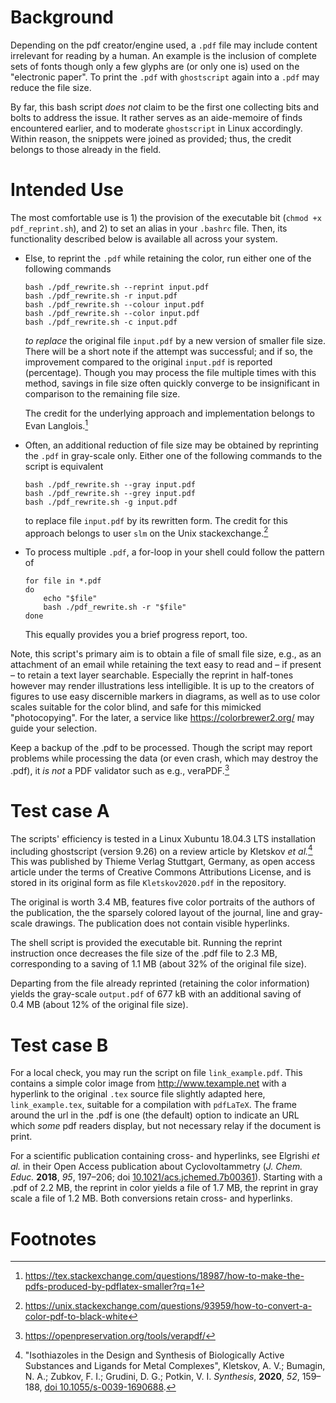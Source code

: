 
# name:   readme.org
# author: nbehrnd@yahoo.com
# date:   2019-12-17 (YYYY-MM-DD)
# edit:   [2022-11-10 Thu]

#+OPTIONS:  toc:nil

* Background

  Depending on the pdf creator/engine used, a =.pdf= file may include
  content irrelevant for reading by a human.  An example is the
  inclusion of complete sets of fonts though only a few glyphs are (or
  only one is) used on the "electronic paper".  To print the =.pdf=
  with =ghostscript= again into a =.pdf= may reduce the file size.

  By far, this bash script /does not/ claim to be the first one
  collecting bits and bolts to address the issue.  It rather serves as
  an aide-memoire of finds encountered earlier, and to moderate
  =ghostscript= in Linux accordingly.  Within reason, the snippets
  were joined as provided; thus, the credit belongs to those already
  in the field.

* Intended Use

  The most comfortable use is 1) the provision of the executable bit
  (=chmod +x pdf_reprint.sh=), and 2) to set an alias in your
  =.bashrc= file.  Then, its functionality described below is
  available all across your system.

  + Else, to reprint the =.pdf= while retaining the color, run either
    one of the following commands

    #+begin_src shell
      bash ./pdf_rewrite.sh --reprint input.pdf
      bash ./pdf_rewrite.sh -r input.pdf
      bash ./pdf_rewrite.sh --colour input.pdf
      bash ./pdf_rewrite.sh --color input.pdf
      bash ./pdf_rewrite.sh -c input.pdf
    #+end_src

    /to replace/ the original file =input.pdf= by a new version of
    smaller file size.  There will be a short note if the attempt was
    successful; and if so, the improvement compared to the original
    =input.pdf= is reported (percentage).  Though you may process the
    file multiple times with this method, savings in file size often
    quickly converge to be insignificant in comparison to the
    remaining file size.

    The credit for the underlying approach and implementation belongs
    to Evan Langlois.[fn:1]

  + Often, an additional reduction of file size may be obtained by
    reprinting the =.pdf= in gray-scale only.  Either one of the
    following commands to the script is equivalent

    #+begin_src shell
      bash ./pdf_rewrite.sh --gray input.pdf
      bash ./pdf_rewrite.sh --grey input.pdf
      bash ./pdf_rewrite.sh -g input.pdf
    #+end_src

    to replace file =input.pdf= by its rewritten form.  The credit for
    this approach belongs to user =slm= on the Unix
    stackexchange.[fn:2]

  + To process multiple =.pdf=, a for-loop in your shell could follow
    the pattern of

    #+begin_src shell
    for file in *.pdf
    do
        echo "$file"
        bash ./pdf_rewrite.sh -r "$file"
    done
    #+end_src

    This equally provides you a brief progress report, too.

  Note, this script's primary aim is to obtain a file of small file
  size, e.g., as an attachment of an email while retaining the text
  easy to read and -- if present -- to retain a text layer searchable.
  Especially the reprint in half-tones however may render
  illustrations less intelligible.  It is up to the creators of
  figures to use easy discernible markers in diagrams, as well as to
  use color scales suitable for the color blind, and safe for this
  mimicked "photocopying".  For the later, a service like
  https://colorbrewer2.org/ may guide your selection.

  Keep a backup of the .pdf to be processed.  Though the script may
  report problems while processing the data (or even crash, which may
  destroy the .pdf), it /is not/ a PDF validator such as e.g.,
  veraPDF.[fn:3]


* Test case A

  The scripts' efficiency is tested in a Linux Xubuntu 18.04.3 LTS
  installation including ghostscript (version 9.26) on a review
  article by Kletskov /et al./[fn:4]  This was published by Thieme
  Verlag Stuttgart, Germany, as open access article under the terms of
  Creative Commons Attributions License, and is stored in its original
  form as file =Kletskov2020.pdf= in the repository.

  The original is worth 3.4 MB, features five color portraits of the
  authors of the publication, the the sparsely colored layout of the
  journal, line and gray-scale drawings.  The publication does not
  contain visible hyperlinks.

  The shell script is provided the executable bit.  Running the
  reprint instruction once decreases the file size of the .pdf file to
  2.3 MB, corresponding to a saving of 1.1 MB (about 32% of the
  original file size).

  Departing from the file already reprinted (retaining the color
  information) yields the gray-scale =output.pdf= of 677 kB with an
  additional saving of 0.4 MB (about 12% of the original file size).

* Test case B

  For a local check, you may run the script on file
  =link_example.pdf=.  This contains a simple color image from
  [[http://www.texample.net]] with a hyperlink to the original =.tex=
  source file slightly adapted here, =link_example.tex=, suitable for
  a compilation with =pdfLaTeX=.  The frame around the url in the .pdf
  is one (the default) option to indicate an URL which /some/ pdf
  readers display, but not necessary relay if the document is print.

  For a scientific publication containing cross- and hyperlinks, see
  Elgrishi /et al./ in their Open Access publication about
  Cyclovoltammetry (/J. Chem. Educ./ **2018**, /95/, 197--206; doi
  [[https://doi.org/10.1021/acs.jchemed.7b00361][10.1021/acs.jchemed.7b00361]]).  Starting with a .pdf of 2.2 MB, the
  reprint in color yields a file of 1.7 MB, the reprint in gray scale a
  file of 1.2 MB.  Both conversions retain cross- and hyperlinks.


* Footnotes

[fn:4] "Isothiazoles in the Design and Synthesis of Biologically
Active Substances and Ligands for Metal Complexes", Kletskov, A. V.;
Bumagin, N. A.; Zubkov, F. I.; Grudini, D. G.; Potkin,
V. I. /Synthesis/, *2020*, /52/, 159--188, [[https://www.thieme-connect.de/products/ejournals/abstract/10.1055/s-0039-1690688][doi 10.1055/s-0039-1690688]].

[fn:3] https://openpreservation.org/tools/verapdf/

[fn:2] https://unix.stackexchange.com/questions/93959/how-to-convert-a-color-pdf-to-black-white

[fn:1]  https://tex.stackexchange.com/questions/18987/how-to-make-the-pdfs-produced-by-pdflatex-smaller?rq=1

